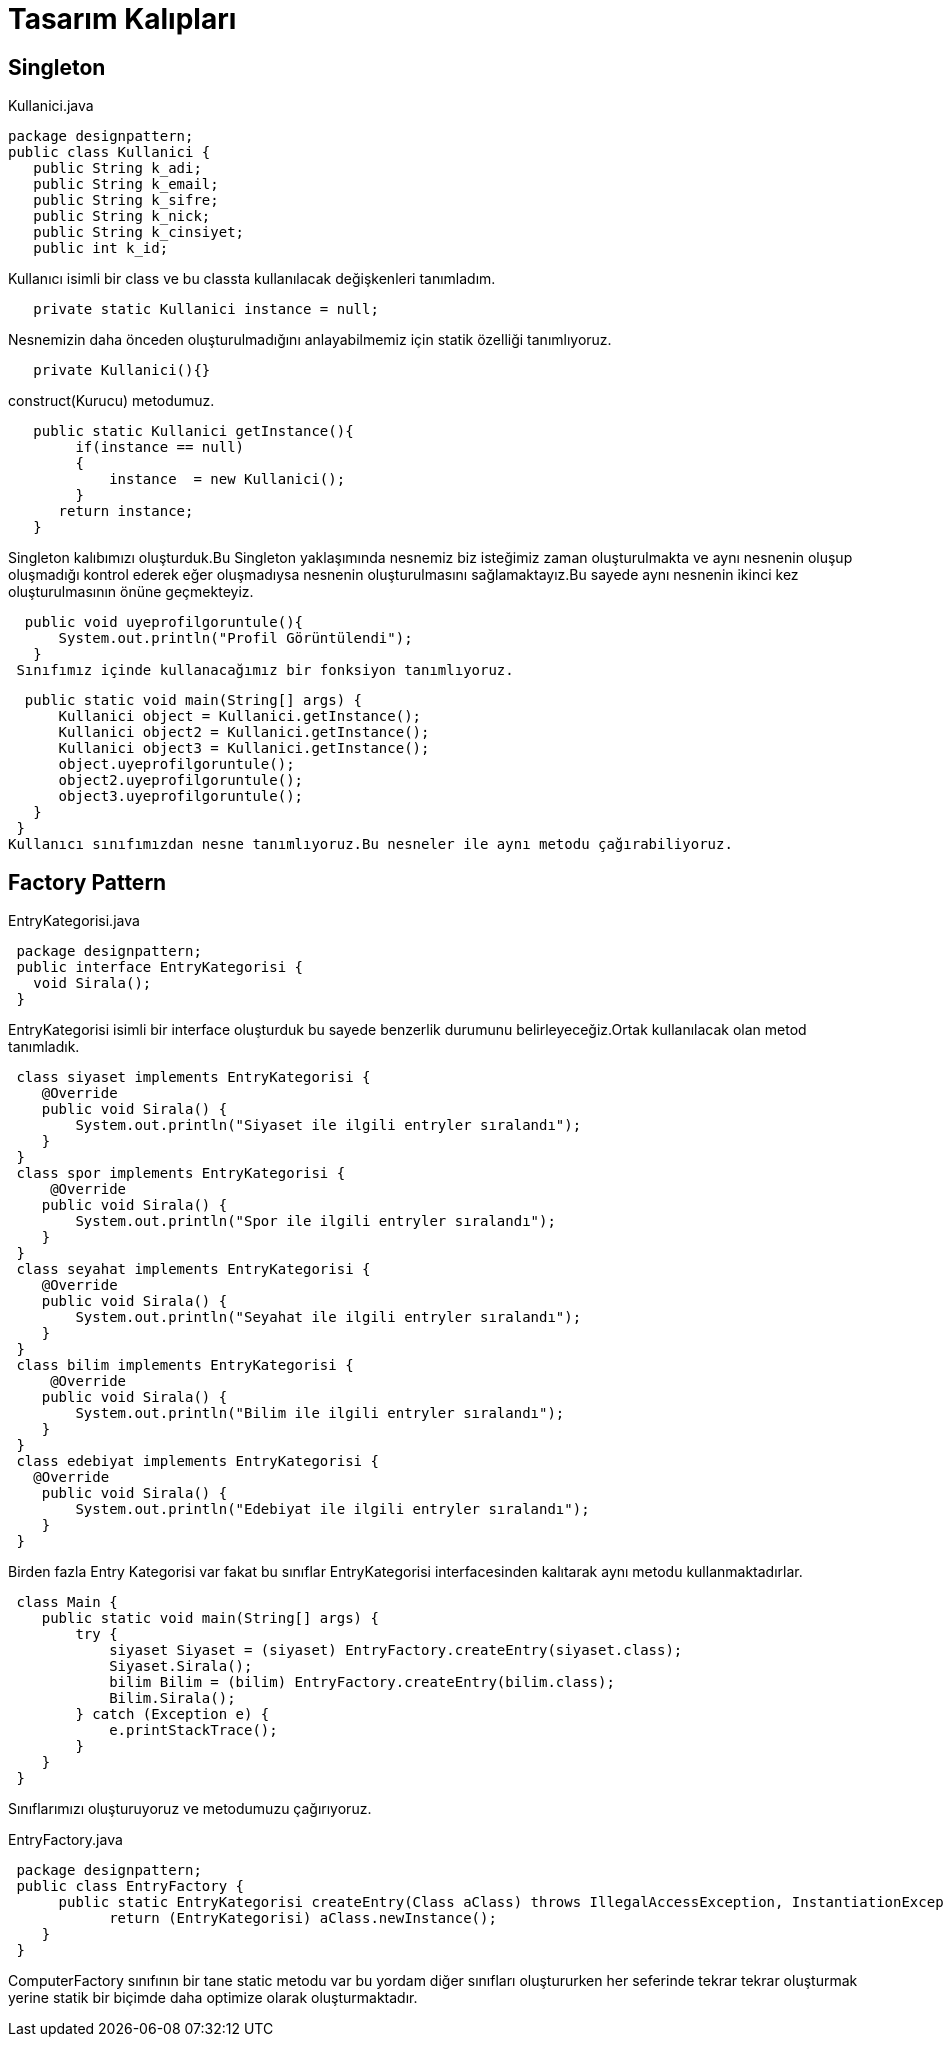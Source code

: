 = Tasarım Kalıpları

== Singleton
.Kullanici.java
[source,java]

package designpattern;
public class Kullanici {
   public String k_adi;
   public String k_email;
   public String k_sifre;
   public String k_nick;
   public String k_cinsiyet;
   public int k_id;
   
Kullanıcı isimli bir class ve bu classta kullanılacak değişkenleri tanımladım.

[source,java]
   private static Kullanici instance = null;
   
Nesnemizin daha önceden oluşturulmadığını anlayabilmemiz için statik özelliği tanımlıyoruz.

[source,java]
   private Kullanici(){}
   
construct(Kurucu) metodumuz.

[source,java]
   public static Kullanici getInstance(){
        if(instance == null)
        {
            instance  = new Kullanici();
        }
      return instance;
   }
   
Singleton kalıbımızı oluşturduk.Bu Singleton yaklaşımında nesnemiz biz isteğimiz zaman oluşturulmakta ve aynı nesnenin oluşup oluşmadığı kontrol ederek eğer oluşmadıysa nesnenin oluşturulmasını sağlamaktayız.Bu sayede aynı nesnenin ikinci kez oluşturulmasının önüne geçmekteyiz. 

[source,java]
  public void uyeprofilgoruntule(){
      System.out.println("Profil Görüntülendi");
   }
 Sınıfımız içinde kullanacağımız bir fonksiyon tanımlıyoruz.

[source,java]
  public static void main(String[] args) {
      Kullanici object = Kullanici.getInstance(); 
      Kullanici object2 = Kullanici.getInstance(); 
      Kullanici object3 = Kullanici.getInstance(); 
      object.uyeprofilgoruntule();
      object2.uyeprofilgoruntule();
      object3.uyeprofilgoruntule();
   }
 }
Kullanıcı sınıfımızdan nesne tanımlıyoruz.Bu nesneler ile aynı metodu çağırabiliyoruz.


== Factory Pattern

.EntryKategorisi.java
[source,java]
 package designpattern;
 public interface EntryKategorisi {
   void Sirala();
 }

EntryKategorisi isimli bir interface oluşturduk bu sayede benzerlik durumunu belirleyeceğiz.Ortak kullanılacak olan metod tanımladık.

[source,java]
 class siyaset implements EntryKategorisi {
    @Override
    public void Sirala() {
        System.out.println("Siyaset ile ilgili entryler sıralandı");
    }
 }
 class spor implements EntryKategorisi {
     @Override
    public void Sirala() {
        System.out.println("Spor ile ilgili entryler sıralandı");
    }
 }
 class seyahat implements EntryKategorisi {
    @Override
    public void Sirala() {
        System.out.println("Seyahat ile ilgili entryler sıralandı");
    }
 }
 class bilim implements EntryKategorisi {
     @Override
    public void Sirala() {
        System.out.println("Bilim ile ilgili entryler sıralandı");
    }
 }
 class edebiyat implements EntryKategorisi {
   @Override
    public void Sirala() {
        System.out.println("Edebiyat ile ilgili entryler sıralandı");
    }
 }

Birden fazla Entry Kategorisi var fakat bu sınıflar EntryKategorisi interfacesinden kalıtarak aynı metodu kullanmaktadırlar.

[source,java]
 class Main {
    public static void main(String[] args) {
        try {
            siyaset Siyaset = (siyaset) EntryFactory.createEntry(siyaset.class);
            Siyaset.Sirala();
            bilim Bilim = (bilim) EntryFactory.createEntry(bilim.class);
            Bilim.Sirala();
        } catch (Exception e) {
            e.printStackTrace();
        }
    }
 }

Sınıflarımızı oluşturuyoruz ve metodumuzu çağırıyoruz.

.EntryFactory.java
[source,java]
 package designpattern;
 public class EntryFactory {
      public static EntryKategorisi createEntry(Class aClass) throws IllegalAccessException, InstantiationException {
            return (EntryKategorisi) aClass.newInstance();
    }
 }
 
ComputerFactory sınıfının bir tane static metodu var bu yordam diğer sınıfları oluştururken her seferinde tekrar tekrar oluşturmak yerine statik bir biçimde daha optimize olarak oluşturmaktadır.
